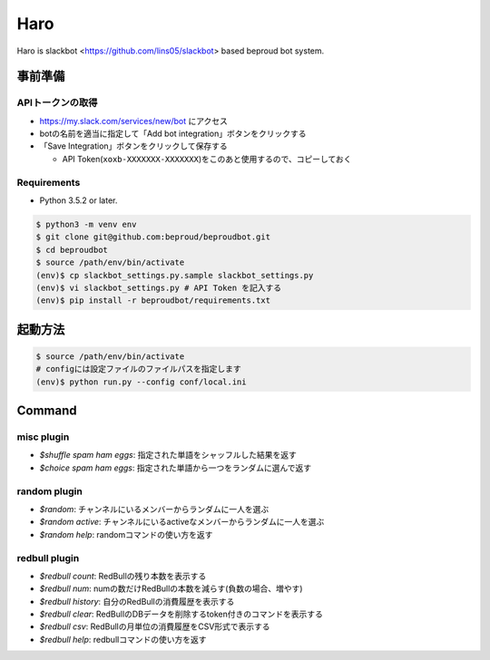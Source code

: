 ===================================
Haro
===================================

Haro is slackbot <https://github.com/lins05/slackbot> based beproud bot system.


事前準備
===================================

APIトークンの取得
-----------------
- https://my.slack.com/services/new/bot にアクセス
- botの名前を適当に指定して「Add bot integration」ボタンをクリックする
- 「Save Integration」ボタンをクリックして保存する

  - API Token(``xoxb-XXXXXXX-XXXXXXX``)をこのあと使用するので、コピーしておく

Requirements
-----------------

- Python 3.5.2 or later.

.. code-block:: bash

   $ python3 -m venv env
   $ git clone git@github.com:beproud/beproudbot.git
   $ cd beproudbot
   $ source /path/env/bin/activate
   (env)$ cp slackbot_settings.py.sample slackbot_settings.py
   (env)$ vi slackbot_settings.py # API Token を記入する
   (env)$ pip install -r beproudbot/requirements.txt


起動方法
==================


.. code-block:: bash

   $ source /path/env/bin/activate
   # configには設定ファイルのファイルパスを指定します
   (env)$ python run.py --config conf/local.ini

Command
===================

misc plugin
------------------

- `$shuffle spam ham eggs`: 指定された単語をシャッフルした結果を返す
- `$choice spam ham eggs`: 指定された単語から一つをランダムに選んで返す

random plugin
-------------

- `$random`: チャンネルにいるメンバーからランダムに一人を選ぶ
- `$random active`: チャンネルにいるactiveなメンバーからランダムに一人を選ぶ
- `$random help`: randomコマンドの使い方を返す


redbull plugin
--------------------

- `$redbull count`: RedBullの残り本数を表示する
- `$redbull num`: numの数だけRedBullの本数を減らす(負数の場合、増やす)
- `$redbull history`: 自分のRedBullの消費履歴を表示する
- `$redbull clear`: RedBullのDBデータを削除するtoken付きのコマンドを表示する
- `$redbull csv`: RedBullの月単位の消費履歴をCSV形式で表示する
- `$redbull help`: redbullコマンドの使い方を返す
